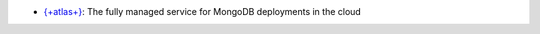 - `{+atlas+} 
  <https://www.mongodb.com/docs/atlas?tck=docs_server>`__: The fully
  managed service for MongoDB deployments in the cloud